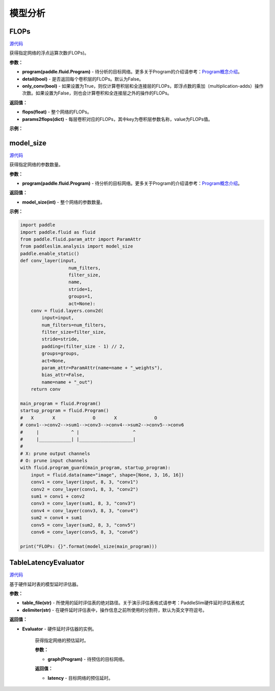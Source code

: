 模型分析
=======

FLOPs
-----

.. py:function:: paddleslim.analysis.flops(program, detail=False)

`源代码 <https://github.com/PaddlePaddle/PaddleSlim/blob/develop/paddleslim/analysis/flops.py>`_

获得指定网络的浮点运算次数(FLOPs)。

**参数：**

- **program(paddle.fluid.Program)** - 待分析的目标网络。更多关于Program的介绍请参考：`Program概念介绍 <https://www.paddlepaddle.org.cn/documentation/docs/zh/api_cn/fluid_cn/Program_cn.html#program>`_。

- **detail(bool)** - 是否返回每个卷积层的FLOPs。默认为False。

- **only_conv(bool)** - 如果设置为True，则仅计算卷积层和全连接层的FLOPs，即浮点数的乘加（multiplication-adds）操作次数。如果设置为False，则也会计算卷积和全连接层之外的操作的FLOPs。

**返回值：**

- **flops(float)** - 整个网络的FLOPs。

- **params2flops(dict)** - 每层卷积对应的FLOPs，其中key为卷积层参数名称，value为FLOPs值。

**示例：**

.. code-block:: python
    import paddle 
    import paddle.fluid as fluid
    from paddle.fluid.param_attr import ParamAttr
    from paddleslim.analysis import flops
    paddle.enable_static()
    def conv_bn_layer(input,
                      num_filters,
                      filter_size,
                      name,
                      stride=1,
                      groups=1,
                      act=None):
        conv = fluid.layers.conv2d(
            input=input,
            num_filters=num_filters,
            filter_size=filter_size,
            stride=stride,
            padding=(filter_size - 1) // 2,
            groups=groups,
            act=None,
            param_attr=ParamAttr(name=name + "_weights"),
            bias_attr=False,
            name=name + "_out")
        bn_name = name + "_bn"
        return fluid.layers.batch_norm(
            input=conv,
            act=act,
            name=bn_name + '_output',
            param_attr=ParamAttr(name=bn_name + '_scale'),
            bias_attr=ParamAttr(bn_name + '_offset'),
            moving_mean_name=bn_name + '_mean',
            moving_variance_name=bn_name + '_variance', )
    
    main_program = fluid.Program()
    startup_program = fluid.Program()
    #   X       X              O       X              O
    # conv1-->conv2-->sum1-->conv3-->conv4-->sum2-->conv5-->conv6
    #     |            ^ |                    ^
    #     |____________| |____________________|
    #
    # X: prune output channels
    # O: prune input channels
    with fluid.program_guard(main_program, startup_program):
        input = fluid.data(name="image", shape=[None, 3, 16, 16])
        conv1 = conv_bn_layer(input, 8, 3, "conv1")
        conv2 = conv_bn_layer(conv1, 8, 3, "conv2")
        sum1 = conv1 + conv2
        conv3 = conv_bn_layer(sum1, 8, 3, "conv3")
        conv4 = conv_bn_layer(conv3, 8, 3, "conv4")
        sum2 = conv4 + sum1
        conv5 = conv_bn_layer(sum2, 8, 3, "conv5")
        conv6 = conv_bn_layer(conv5, 8, 3, "conv6")
    
    print("FLOPs: {}".format(flops(main_program)))

model_size
----------

.. py:function:: paddleslim.analysis.model_size(program)

`源代码 <https://github.com/PaddlePaddle/PaddleSlim/blob/develop/paddleslim/analysis/model_size.py>`_

获得指定网络的参数数量。

**参数：**

- **program(paddle.fluid.Program)** - 待分析的目标网络。更多关于Program的介绍请参考：`Program概念介绍 <https://www.paddlepaddle.org.cn/documentation/docs/zh/api_cn/fluid_cn/Program_cn.html#program>`_。

**返回值：**

- **model_size(int)** - 整个网络的参数数量。

**示例：**

.. code-block:: python

    import paddle
    import paddle.fluid as fluid
    from paddle.fluid.param_attr import ParamAttr
    from paddleslim.analysis import model_size
    paddle.enable_static() 
    def conv_layer(input,
                      num_filters,
                      filter_size,
                      name,
                      stride=1,
                      groups=1,
                      act=None):
        conv = fluid.layers.conv2d(
            input=input,
            num_filters=num_filters,
            filter_size=filter_size,
            stride=stride,
            padding=(filter_size - 1) // 2,
            groups=groups,
            act=None,
            param_attr=ParamAttr(name=name + "_weights"),
            bias_attr=False,
            name=name + "_out")
        return conv
    
    main_program = fluid.Program()
    startup_program = fluid.Program()
    #   X       X              O       X              O
    # conv1-->conv2-->sum1-->conv3-->conv4-->sum2-->conv5-->conv6
    #     |            ^ |                    ^
    #     |____________| |____________________|
    #
    # X: prune output channels
    # O: prune input channels
    with fluid.program_guard(main_program, startup_program):
        input = fluid.data(name="image", shape=[None, 3, 16, 16])
        conv1 = conv_layer(input, 8, 3, "conv1")
        conv2 = conv_layer(conv1, 8, 3, "conv2")
        sum1 = conv1 + conv2
        conv3 = conv_layer(sum1, 8, 3, "conv3")
        conv4 = conv_layer(conv3, 8, 3, "conv4")
        sum2 = conv4 + sum1
        conv5 = conv_layer(sum2, 8, 3, "conv5")
        conv6 = conv_layer(conv5, 8, 3, "conv6")
    
    print("FLOPs: {}".format(model_size(main_program)))

TableLatencyEvaluator
---------------------

.. py:class:: paddleslim.analysis.TableLatencyEvaluator(table_file, delimiter=",")

`源代码 <https://github.com/PaddlePaddle/PaddleSlim/blob/develop/paddleslim/analysis/latency.py>`_

基于硬件延时表的模型延时评估器。

**参数：**

- **table_file(str)** - 所使用的延时评估表的绝对路径。关于演示评估表格式请参考：PaddleSlim硬件延时评估表格式

- **delimiter(str)** - 在硬件延时评估表中，操作信息之前所使用的分割符，默认为英文字符逗号。

**返回值：**

- **Evaluator** - 硬件延时评估器的实例。

   .. py:method:: latency(graph)

   获得指定网络的预估延时。

   **参数：**
   
   - **graph(Program)** - 待预估的目标网络。
   
   **返回值：**
   
   - **latency** - 目标网络的预估延时。
